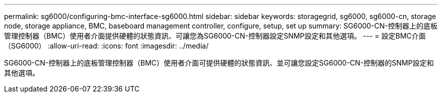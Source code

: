 ---
permalink: sg6000/configuring-bmc-interface-sg6000.html 
sidebar: sidebar 
keywords: storagegrid, sg6000, sg6000-cn, storage node, storage appliance, BMC, baseboard management controller, configure, setup, set up 
summary: SG6000-CN-控制器上的底板管理控制器（BMC）使用者介面提供硬體的狀態資訊、可讓您為SG6000-CN-控制器設定SNMP設定和其他選項。 
---
= 設定BMC介面（SG6000）
:allow-uri-read: 
:icons: font
:imagesdir: ../media/


[role="lead"]
SG6000-CN-控制器上的底板管理控制器（BMC）使用者介面可提供硬體的狀態資訊、並可讓您設定SG6000-CN-控制器的SNMP設定和其他選項。
